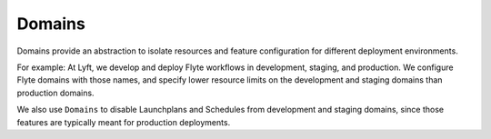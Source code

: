 .. _divedeep-domains:

Domains
=======

Domains provide an abstraction to isolate resources and feature configuration for different
deployment environments. 

For example: At Lyft, we develop and deploy Flyte workflows in development, staging, and production. We configure Flyte domains with those names, and specify lower resource limits on the development and staging domains than production domains. 

We also use ``Domains`` to disable Launchplans and Schedules from development and staging domains, since those features are typically meant for production deployments.
